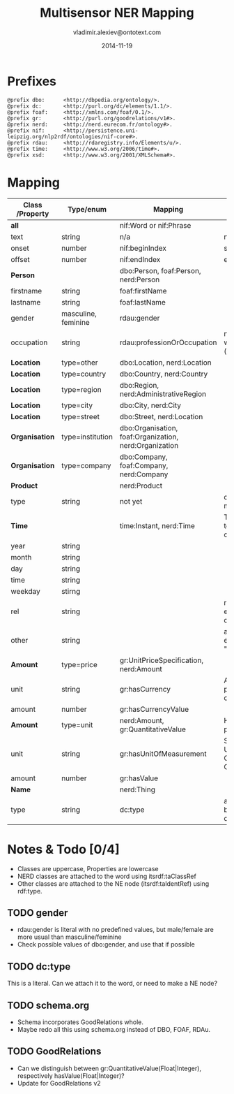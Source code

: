 #+TITLE:   Multisensor NER Mapping
#+AUTHOR:  vladimir.alexiev@ontotext.com
#+DATE:    2014-11-19
#+OPTIONS: H:5 num:t toc:t \n:nil @:t ::t |:t ^:{} -:t f:t *:t <:t
#+OPTIONS: TeX:nil LaTeX:nil skip:nil d:nil todo:t pri:nil tags:not-in-toc

* Prefixes
#+BEGIN_SRC 
@prefix dbo:      <http://dbpedia.org/ontology/>.
@prefix dc:       <http://purl.org/dc/elements/1.1/>.
@prefix foaf:     <http://xmlns.com/foaf/0.1/>.
@prefix gr:       <http://purl.org/goodrelations/v1#>.
@prefix nerd:     <http://nerd.eurecom.fr/ontology#>.
@prefix nif:      <http://persistence.uni-leipzig.org/nlp2rdf/ontologies/nif-core#>.
@prefix rdau:     <http://rdaregistry.info/Elements/u/>.
@prefix time:     <http://www.w3.org/2006/time#>.
@prefix xsd:      <http://www.w3.org/2001/XMLSchema#>.
#+END_SRC

* Mapping
| *Class* /Property | *Type/enum*         | *Mapping*                                              | *Notes*                                                     |
|-------------------+---------------------+--------------------------------------------------------+-------------------------------------------------------------|
| *all*             |                     | nif:Word or nif:Phrase                                 |                                                             |
| text              | string              | n/a                                                    | nif:anchorOf omitted                                        |
| onset             | number              | nif:beginIndex                                         | start                                                       |
| offset            | number              | nif:endIndex                                           | end                                                         |
| *Person*          |                     | dbo:Person, foaf:Person, nerd:Person                   |                                                             |
| firstname         | string              | foaf:firstName                                         |                                                             |
| lastname          | string              | foaf:lastName                                          |                                                             |
| gender            | masculine, feminine | rdau:gender                                            |                                                             |
| occupation        | string              | rdau:professionOrOccupation                            | not dbo:occupation, which is a node (dbo:PersonFunction)    |
| *Location*        | type=other          | dbo:Location, nerd:Location                            |                                                             |
| *Location*        | type=country        | dbo:Country, nerd:Country                              |                                                             |
| *Location*        | type=region         | dbo:Region, nerd:AdministrativeRegion                  |                                                             |
| *Location*        | type=city           | dbo:City, nerd:City                                    |                                                             |
| *Location*        | type=street         | dbo:Street, nerd:Location                              |                                                             |
| *Organisation*    | type=institution    | dbo:Organisation, foaf:Organization, nerd:Organization |                                                             |
| *Organisation*    | type=company        | dbo:Company, foaf:Company, nerd:Company                |                                                             |
| *Product*         |                     | nerd:Product                                           |                                                             |
| type              | string              | not yet                                                | don't know yet what makes sense here                        |
| *Time*            |                     | time:Instant, nerd:Time                                | TODO: can you parse to XSD datetime components?             |
| year              | string              |                                                        |                                                             |
| month             | string              |                                                        |                                                             |
| day               | string              |                                                        |                                                             |
| time              | string              |                                                        |                                                             |
| weekday           | stirng              |                                                        |                                                             |
| rel               | string              |                                                        | relative expression, eg "the last three days"               |
| other             | string              |                                                        | any other time expression, eg "Valentine's day"             |
| *Amount*          | type=price          | gr:UnitPriceSpecification, nerd:Amount                 |                                                             |
| unit              | string              | gr:hasCurrency                                         | Assume that for price, that is a currency                   |
| amount            | number              | gr:hasCurrencyValue                                    |                                                             |
| *Amount*          | type=unit           | nerd:Amount, gr:QuantitativeValue                      | How about percentage??                                      |
| unit              | string              | gr:hasUnitOfMeasurement                                | Strictly speaking, UN/CEFACT Common Code (eg GRM for grams) |
| amount            | number              | gr:hasValue                                            |                                                             |
| *Name*            |                     | nerd:Thing                                             |                                                             |
| type              | string              | dc:type                                                | a type if anything can be identified, otherwise empty       |

* Notes & Todo [0/4]
- Classes are uppercase, Properties are lowercase
- NERD classes are attached to the word using itsrdf:taClassRef
- Other classes are attached to the NE node (itsrdf:taIdentRef) using rdf:type.
** TODO gender
- rdau:gender is literal with no predefined values, but male/female are more usual than masculine/feminine
- Check possible values of dbo:gender, and use that if possible
** TODO dc:type
This is a literal. Can we attach it to the word, or need to make a NE node?
** TODO schema.org
- Schema incorporates GoodRelations whole.
- Maybe redo all this using schema.org instead of DBO, FOAF, RDAu.
** TODO GoodRelations
- Can we distinguish between gr:QuantitativeValue(Float|Integer), respectively hasValue(Float|Integer)?
- Update for GoodRelations v2
